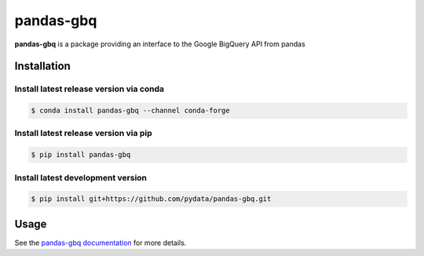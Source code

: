 pandas-gbq
==========

|Build Status| |Version Status| |Coverage Status| |Black Formatted|

**pandas-gbq** is a package providing an interface to the Google BigQuery API from pandas


Installation
------------


Install latest release version via conda
~~~~~~~~~~~~~~~~~~~~~~~~~~~~~~~~~~~~~~~~

.. code-block:: shell

   $ conda install pandas-gbq --channel conda-forge

Install latest release version via pip
~~~~~~~~~~~~~~~~~~~~~~~~~~~~~~~~~~~~~~

.. code-block:: shell

   $ pip install pandas-gbq

Install latest development version
~~~~~~~~~~~~~~~~~~~~~~~~~~~~~~~~~~

.. code-block:: shell

    $ pip install git+https://github.com/pydata/pandas-gbq.git


Usage
-----

See the `pandas-gbq documentation <https://pandas-gbq.readthedocs.io/>`_ for more details.

.. |Build Status| image:: https://circleci.com/gh/pydata/pandas-gbq/tree/master.svg?style=svg
   :target: https://circleci.com/gh/pydata/pandas-gbq/tree/master
.. |Version Status| image:: https://img.shields.io/pypi/v/pandas-gbq.svg
   :target: https://pypi.python.org/pypi/pandas-gbq/
.. |Coverage Status| image:: https://img.shields.io/codecov/c/github/pydata/pandas-gbq.svg
   :target: https://codecov.io/gh/pydata/pandas-gbq/
.. |Black Formatted| image:: https://img.shields.io/badge/code%20style-black-000000.svg
   :target: https://github.com/ambv/black